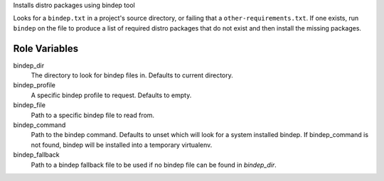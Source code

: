 Installs distro packages using bindep tool

Looks for a ``bindep.txt`` in a project's source directory, or failing
that a ``other-requirements.txt``. If one exists, run ``bindep`` on the
file to produce a list of required distro packages that do not exist and
then install the missing packages.

Role Variables
--------------

bindep_dir
  The directory to look for bindep files in. Defaults to current directory.

bindep_profile
  A specific bindep profile to request. Defaults to empty.

bindep_file
  Path to a specific bindep file to read from.

bindep_command
  Path to the bindep command. Defaults to unset which will look for a system
  installed bindep. If bindep_command is not found, bindep will be installed
  into a temporary virtualenv.

bindep_fallback
  Path to a bindep fallback file to be used if no bindep file can be found in
  `bindep_dir`.
